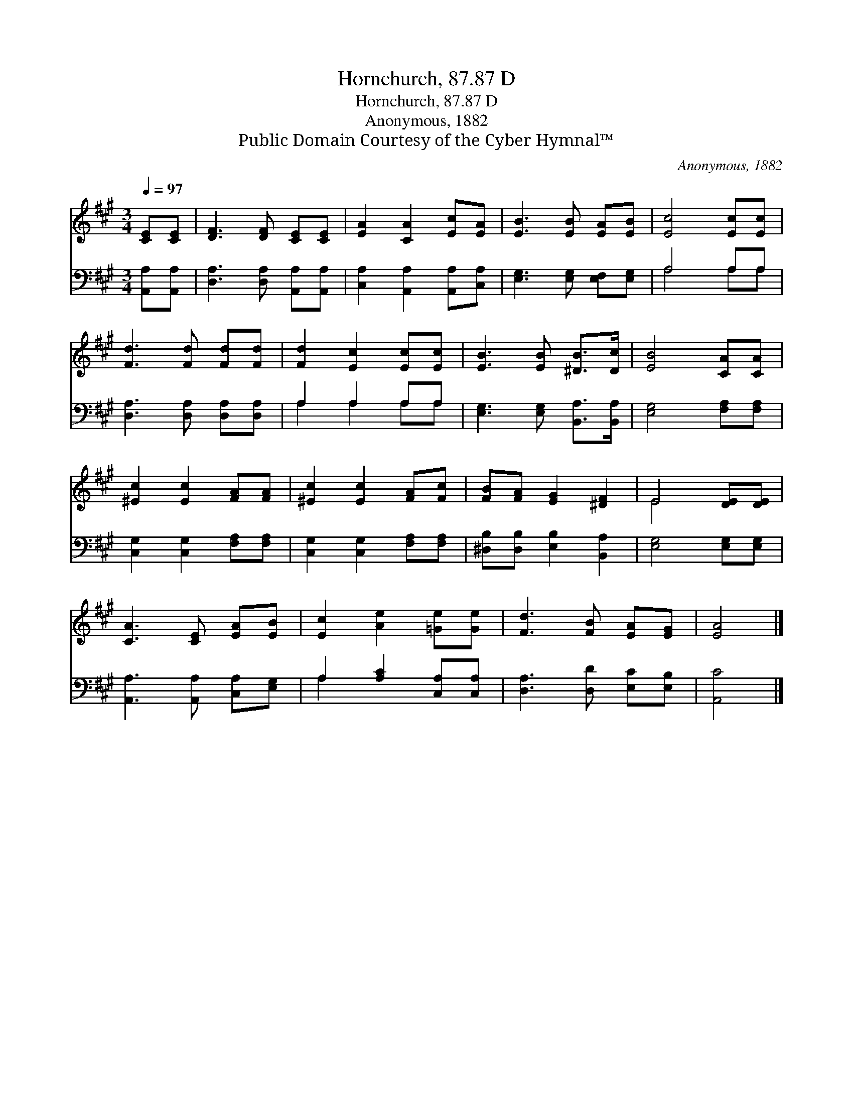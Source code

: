 X:1
T:Hornchurch, 87.87 D
T:Hornchurch, 87.87 D
T:Anonymous, 1882
T:Public Domain Courtesy of the Cyber Hymnal™
C:Anonymous, 1882
Z:Public Domain
Z:Courtesy of the Cyber Hymnal™
%%score ( 1 2 ) ( 3 4 )
L:1/8
Q:1/4=97
M:3/4
K:A
V:1 treble 
V:2 treble 
V:3 bass 
V:4 bass 
V:1
 [CE][CE] | [DF]3 [DF] [CE][CE] | [EA]2 [CA]2 [Ec][EA] | [EB]3 [EB] [EA][EB] | [Ec]4 [Ec][Ec] | %5
 [Fd]3 [Fd] [Fd][Fd] | [Fd]2 [Ec]2 [Ec][Ec] | [EB]3 [EB] [^DB]>[Dc] | [EB]4 [CA][CA] | %9
 [^Ec]2 [Ec]2 [FA][FA] | [^Ec]2 [Ec]2 [FA][Fc] | [FB][FA] [EG]2 [^DF]2 | E4 [DE][DE] | %13
 [CA]3 [CE] [EA][EB] | [Ec]2 [Ae]2 [=Ge][Ge] | [Fd]3 [FB] [EA][EG] | [EA]4 |] %17
V:2
 x2 | x6 | x6 | x6 | x6 | x6 | x6 | x6 | x6 | x6 | x6 | x6 | E4 x2 | x6 | x6 | x6 | x4 |] %17
V:3
 [A,,A,][A,,A,] | [D,A,]3 [D,A,] [A,,A,][A,,A,] | [C,A,]2 [A,,A,]2 [A,,A,][C,A,] | %3
 [E,G,]3 [E,G,] [E,F,][E,G,] | A,4 A,A, | [D,A,]3 [D,A,] [D,A,][D,A,] | A,2 A,2 A,A, | %7
 [E,G,]3 [E,G,] [B,,A,]>[B,,A,] | [E,G,]4 [F,A,][F,A,] | [C,G,]2 [C,G,]2 [F,A,][F,A,] | %10
 [C,G,]2 [C,G,]2 [F,A,][F,A,] | [^D,B,][D,B,] [E,B,]2 [B,,A,]2 | [E,G,]4 [E,G,][E,G,] | %13
 [A,,A,]3 [A,,A,] [C,A,][E,G,] | A,2 [A,C]2 [C,A,][C,A,] | [D,A,]3 [D,D] [E,C][E,B,] | [A,,C]4 |] %17
V:4
 x2 | x6 | x6 | x6 | A,4 A,A, | x6 | A,2 A,2 A,A, | x6 | x6 | x6 | x6 | x6 | x6 | x6 | A,2 x4 | %15
 x6 | x4 |] %17

